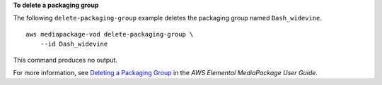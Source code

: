 **To delete a packaging group**

The following ``delete-packaging-group`` example deletes the packaging group named ``Dash_widevine``. ::

    aws mediapackage-vod delete-packaging-group \
        --id Dash_widevine

This command produces no output.

For more information, see `Deleting a Packaging Group <https://docs.aws.amazon.com/mediapackage/latest/ug/pkg-group-delete.html>`__ in the *AWS Elemental MediaPackage User Guide*.
